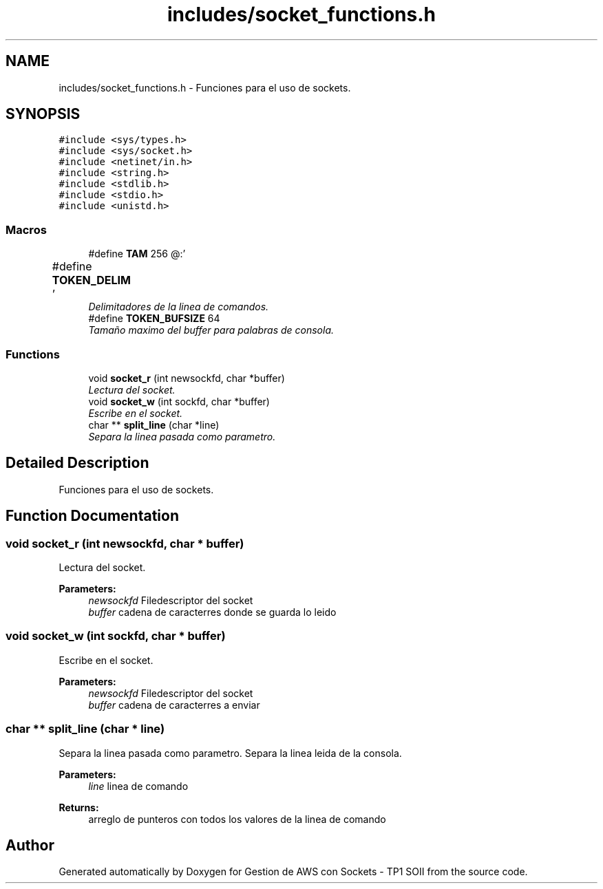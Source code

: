 .TH "includes/socket_functions.h" 3 "Sun Apr 16 2017" "Version V1.0" "Gestion de AWS con Sockets - TP1 SOII" \" -*- nroff -*-
.ad l
.nh
.SH NAME
includes/socket_functions.h \- Funciones para el uso de sockets\&.  

.SH SYNOPSIS
.br
.PP
\fC#include <sys/types\&.h>\fP
.br
\fC#include <sys/socket\&.h>\fP
.br
\fC#include <netinet/in\&.h>\fP
.br
\fC#include <string\&.h>\fP
.br
\fC#include <stdlib\&.h>\fP
.br
\fC#include <stdio\&.h>\fP
.br
\fC#include <unistd\&.h>\fP
.br

.SS "Macros"

.in +1c
.ti -1c
.RI "#define \fBTAM\fP   256"
.br
.ti -1c
.RI "#define \fBTOKEN_DELIM\fP   ' \\t\\r\\n\\a@:'"
.br
.RI "\fIDelimitadores de la linea de comandos\&. \fP"
.ti -1c
.RI "#define \fBTOKEN_BUFSIZE\fP   64"
.br
.RI "\fITamaño maximo del buffer para palabras de consola\&. \fP"
.in -1c
.SS "Functions"

.in +1c
.ti -1c
.RI "void \fBsocket_r\fP (int newsockfd, char *buffer)"
.br
.RI "\fILectura del socket\&. \fP"
.ti -1c
.RI "void \fBsocket_w\fP (int sockfd, char *buffer)"
.br
.RI "\fIEscribe en el socket\&. \fP"
.ti -1c
.RI "char ** \fBsplit_line\fP (char *line)"
.br
.RI "\fISepara la linea pasada como parametro\&. \fP"
.in -1c
.SH "Detailed Description"
.PP 
Funciones para el uso de sockets\&. 


.SH "Function Documentation"
.PP 
.SS "void socket_r (int newsockfd, char * buffer)"

.PP
Lectura del socket\&. 
.PP
\fBParameters:\fP
.RS 4
\fInewsockfd\fP Filedescriptor del socket 
.br
\fIbuffer\fP cadena de caracterres donde se guarda lo leido 
.RE
.PP

.SS "void socket_w (int sockfd, char * buffer)"

.PP
Escribe en el socket\&. 
.PP
\fBParameters:\fP
.RS 4
\fInewsockfd\fP Filedescriptor del socket 
.br
\fIbuffer\fP cadena de caracterres a enviar 
.RE
.PP

.SS "char ** split_line (char * line)"

.PP
Separa la linea pasada como parametro\&. Separa la linea leida de la consola\&.
.PP
\fBParameters:\fP
.RS 4
\fIline\fP linea de comando 
.RE
.PP
\fBReturns:\fP
.RS 4
arreglo de punteros con todos los valores de la linea de comando 
.RE
.PP

.SH "Author"
.PP 
Generated automatically by Doxygen for Gestion de AWS con Sockets - TP1 SOII from the source code\&.
